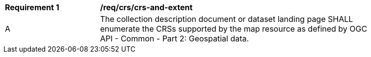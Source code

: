 [[req_crs_crs-and-extent]]
[width="90%",cols="2,6a"]
|===
^|*Requirement {counter:req-id}* |*/req/crs/crs-and-extent*
^|A |The collection description document or dataset landing page SHALL enumerate the CRSs supported by the map resource as defined by
 OGC API - Common - Part 2: Geospatial data.
|===
